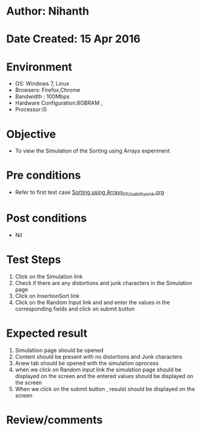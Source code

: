 * Author: Nihanth
* Date Created: 15 Apr 2016
* Environment
  - OS: Windows 7, Linux
  - Browsers: Firefox,Chrome
  - Bandwidth : 100Mbps
  - Hardware Configuration:8GBRAM , 
  - Processor:i5

* Objective
  - To view the  Simulation of the Sorting using Arrays experiment

* Pre conditions
  - Refer to first test case [[https://github.com/Virtual-Labs/data-structures-iiith/blob/master/test-cases/integration_test-cases/Sorting using Arrays/Sorting using Arrays_01_Usability_smk.org][Sorting using Arrays_01_Usability_smk.org]]

* Post conditions
  - Nil
* Test Steps
  1. Click on the  Simulation link 
  2. Check if there are any distortions and junk characters in the  Simulation page
  3. Click on InsertionSort link
  4. Click on the Random Input link and and enter the values in the corresponding fields and click on submit button

* Expected result
  1. Simulatiion page should be opened
  2. Content should be present with no distortions and Junk characters
  3. Anew tab should be opened with the simulation oprocess
  4. when we click on Random input  link the simulation page should be displayed on the screen and the entered values should be displayed on the screen
  5. When we click on the submit button ,  resulst should be displayed on the screen

* Review/comments


